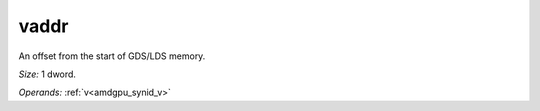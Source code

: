 ..
    **************************************************
    *                                                *
    *   Automatically generated file, do not edit!   *
    *                                                *
    **************************************************

.. _amdgpu_synid10_addr_ds:

vaddr
===========================

An offset from the start of GDS/LDS memory.

*Size:* 1 dword.

*Operands:* :ref:`v<amdgpu_synid_v>`
